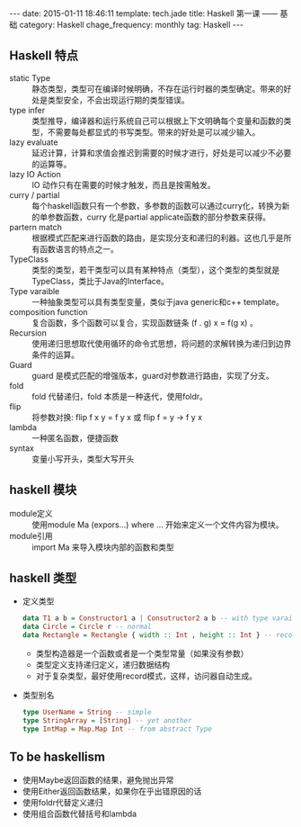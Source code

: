 #+BEGIN_HTML
---
date: 2015-01-11 18:46:11
template: tech.jade
title: Haskell 第一课 —— 基础
category: Haskell
chage_frequency: monthly
tag: Haskell
---
#+END_HTML

** Haskell 特点
+ static Type :: 静态类型，类型可在编译时候明确，不存在运行时器的类型确定。带来的好处是类型安全，不会出现运行期的类型错误。
+ type infer :: 类型推导，编译器和运行系统自己可以根据上下文明确每个变量和函数的类型，不需要每处都显式的书写类型。带来的好处是可以减少输入。
+ lazy evaluate :: 延迟计算，计算和求值会推迟到需要的时候才进行，好处是可以减少不必要的运算等。
+ lazy IO Action :: IO 动作只有在需要的时候才触发，而且是按需触发。
+ curry / partial :: 每个haskell函数只有一个参数，多参数的函数可以通过curry化，转换为新的单参数函数，curry 化是partial applicate函数的部分参数来获得。
+ partern match :: 根据模式匹配来进行函数的路由，是实现分支和递归的利器。这也几乎是所有函数语言的特点之一。
+ TypeClass :: 类型的类型，若干类型可以具有某种特点（类型），这个类型的类型就是TypeClass，类比于Java的Interface。
+ Type varaible :: 一种抽象类型可以具有类型变量，类似于java generic和c++ template。
+ composition function :: 复合函数，多个函数可以复合，实现函数链条 (f . g) x = f(g x) 。 
+ Recursion :: 使用递归思想取代使用循环的命令式思想，将问题的求解转换为递归到边界条件的运算。
+ Guard :: guard 是模式匹配的增强版本，guard对参数进行路由，实现了分支。
+ fold :: fold 代替递归，fold 本质是一种迭代，使用foldr。
+ flip :: 将参数对换: flip f x y = f y x 或 flip f = \x y -> f y x
+ lambda :: 一种匿名函数，便捷函数
+ syntax :: 变量小写开头，类型大写开头

** haskell 模块
+ module定义 :: 使用module Ma (expors...) where ... 开始来定义一个文件内容为模块。
+ module引用 :: import Ma 来导入模块内部的函数和类型

** haskell 类型
+ 定义类型 
  #+BEGIN_SRC haskell
    data T1 a b = Constructor1 a | Consutructor2 a b -- with type varaible
    data Circle = Circle r -- normal
    data Rectangle = Rectangle { width :: Int , height :: Int } -- record style
  #+END_SRC
  * 类型构造器是一个函数或者是一个类型常量（如果没有参数）
  * 类型定义支持递归定义，递归数据结构
  * 对于复杂类型，最好使用record模式，这样，访问器自动生成。
+ 类型别名
  #+BEGIN_SRC haskell
     type UserName = String -- simple
     type StringArray = [String] -- yet another
     type IntMap = Map.Map Int -- from abstract Type
  #+END_SRC

** To be haskellism
+ 使用Maybe返回函数的结果，避免抛出异常
+ 使用Either返回函数结果，如果你在乎出错原因的话
+ 使用foldr代替定义递归
+ 使用组合函数代替括号和lambda
